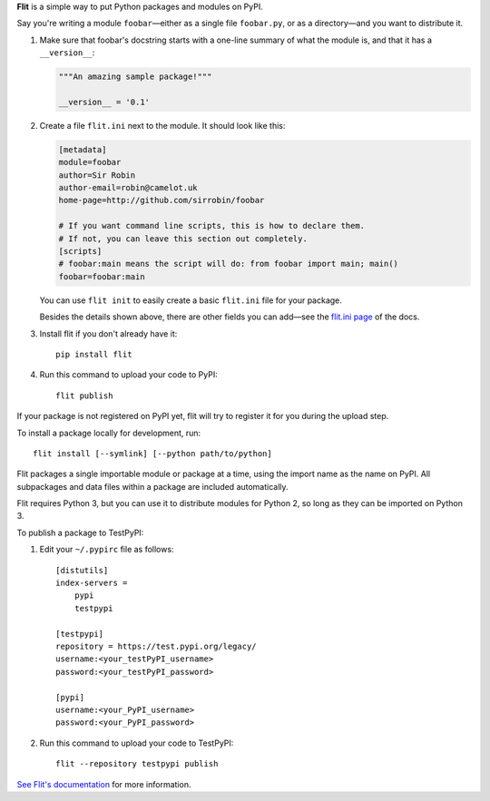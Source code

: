 **Flit** is a simple way to put Python packages and modules on PyPI.

Say you're writing a module ``foobar``—either as a single file ``foobar.py``,
or as a directory—and you want to distribute it.

1. Make sure that foobar's docstring starts with a one-line summary of what
   the module is, and that it has a ``__version__``:

   .. code-block:: python

       """An amazing sample package!"""

       __version__ = '0.1'

2. Create a file ``flit.ini`` next to the module. It should look like this:

   .. code-block:: ini

       [metadata]
       module=foobar
       author=Sir Robin
       author-email=robin@camelot.uk
       home-page=http://github.com/sirrobin/foobar

       # If you want command line scripts, this is how to declare them.
       # If not, you can leave this section out completely.
       [scripts]
       # foobar:main means the script will do: from foobar import main; main()
       foobar=foobar:main

   You can use ``flit init`` to easily create a basic ``flit.ini`` file for your
   package.

   Besides the details shown above, there are other fields you can add—see the
   `flit.ini page <https://flit.readthedocs.io/en/latest/flit_ini.html>`_
   of the docs.

3. Install flit if you don't already have it::

       pip install flit

4. Run this command to upload your code to PyPI::

       flit publish

If your package is not registered on PyPI yet, flit will try to register it for
you during the upload step. 

To install a package locally for development, run::

    flit install [--symlink] [--python path/to/python]

Flit packages a single importable module or package at a time, using the import
name as the name on PyPI. All subpackages and data files within a package are
included automatically.

Flit requires Python 3, but you can use it to distribute modules for Python 2,
so long as they can be imported on Python 3.

To publish a package to TestPyPI:

1. Edit your ``~/.pypirc`` file as follows::

       [distutils]
       index-servers =
           pypi
           testpypi

       [testpypi]
       repository = https://test.pypi.org/legacy/
       username:<your_testPyPI_username>
       password:<your_testPyPI_password>

       [pypi]
       username:<your_PyPI_username>
       password:<your_PyPI_password>

2. Run this command to upload your code to TestPyPI::

       flit --repository testpypi publish


`See Flit's documentation <https://flit.readthedocs.io/>`_ for more
information.

